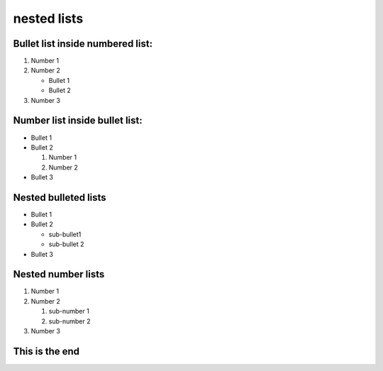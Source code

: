 
============
nested lists
============

Bullet list inside numbered list:
---------------------------------

#. Number 1
#. Number 2

   * Bullet 1
   * Bullet 2

#. Number 3


Number list inside bullet list:
-------------------------------

* Bullet 1
* Bullet 2
  
  #. Number 1
  #. Number 2

* Bullet 3

Nested bulleted lists
---------------------

* Bullet 1
* Bullet 2
  
  * sub-bullet1
  * sub-bullet 2

* Bullet 3

Nested number lists
---------------------

#. Number 1
#. Number 2
  
   #. sub-number 1
   #. sub-number 2

#. Number 3

This is the end
---------------
